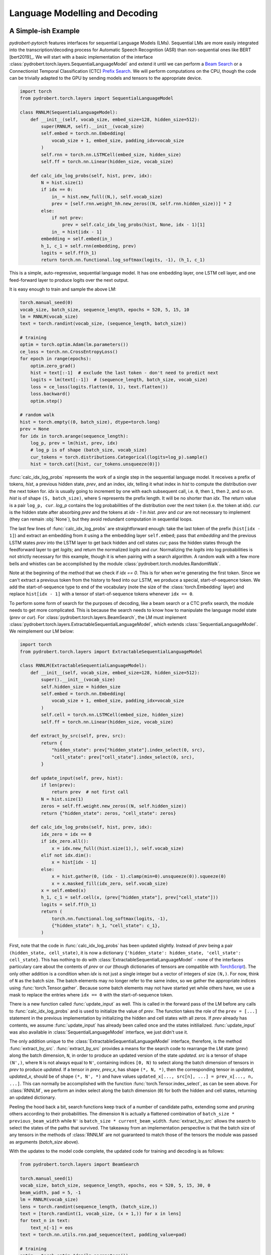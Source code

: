 Language Modelling and Decoding
===============================

A Simple-ish Example
--------------------

*pydrobert-pytorch* features interfaces for sequential Language Models (LMs).
Sequential LMs are more easily integrated into the transcription/decoding
process for Automatic Speech Recognition (ASR) than non-sequential ones like
BERT [bert2019]_. We will start with a basic implementation of the interface
:class:`pydrobert.torch.layers.SequentialLanguageModel` and extend it until we
can perform a `Beam Search
<https://medium.com/@dhartidhami/beam-search-in-seq2seq-model-7606d55b21a5>`__
or a Connectionist Temporal Classification (CTC) `Prefix Search
<https://towardsdatascience.com/beam-search-decoding-in-ctc-trained-neural-networks-5a889a3d85a7>`__.
We will perform computations on the CPU, though the code can be trivially
adapted to the GPU by sending models and tensors to the appropriate device.

.. code-block:: python

  import torch
  from pydrobert.torch.layers import SequentialLanguageModel

  class RNNLM(SequentialLanguageModel):
      def __init__(self, vocab_size, embed_size=128, hidden_size=512):
          super(RNNLM, self).__init__(vocab_size)
          self.embed = torch.nn.Embedding(
              vocab_size + 1, embed_size, padding_idx=vocab_size
          )
          self.rnn = torch.nn.LSTMCell(embed_size, hidden_size)
          self.ff = torch.nn.Linear(hidden_size, vocab_size)

      def calc_idx_log_probs(self, hist, prev, idx):
          N = hist.size(1)
          if idx == 0:
              in_ = hist.new_full((N,), self.vocab_size)
              prev = [self.rnn.weight_hh.new_zeros((N, self.rnn.hidden_size))] * 2
          else:
              if not prev:
                  prev = self.calc_idx_log_probs(hist, None, idx - 1)[1]
              in_ = hist[idx - 1]
          embedding = self.embed(in_)
          h_1, c_1 = self.rnn(embedding, prev)
          logits = self.ff(h_1)
          return torch.nn.functional.log_softmax(logits, -1), (h_1, c_1)

This is a simple, auto-regressive, sequential language model. It has one
embedding layer, one LSTM cell layer, and one feed-forward layer to produce
logits over the next output.

It is easy enough to train and sample the above LM:

.. code-block:: python

    torch.manual_seed(0)
    vocab_size, batch_size, sequence_length, epochs = 520, 5, 15, 10
    lm = RNNLM(vocab_size)
    text = torch.randint(vocab_size, (sequence_length, batch_size))

    # training
    optim = torch.optim.Adam(lm.parameters())
    ce_loss = torch.nn.CrossEntropyLoss()
    for epoch in range(epochs):
        optim.zero_grad()
        hist = text[:-1]  # exclude the last token - don't need to predict next
        logits = lm(text[:-1])  # (sequence_length, batch_size, vocab_size)
        loss = ce_loss(logits.flatten(0, 1), text.flatten())
        loss.backward()
        optim.step()
    
    # random walk
    hist = torch.empty((0, batch_size), dtype=torch.long)
    prev = None
    for idx in torch.arange(sequence_length):
        log_p, prev = lm(hist, prev, idx)
        # log_p is of shape (batch_size, vocab_size)
        cur_tokens = torch.distributions.Categorical(logits=log_p).sample()
        hist = torch.cat([hist, cur_tokens.unsqueeze(0)])

:func:`calc_idx_log_probs` represents the work of a single step in the
sequential language model. It receives a prefix of tokens, `hist`, a previous
hidden state, `prev`, and an index, `idx`, telling it what index in `hist` to
compute the distribution over the next token for. `idx` is usually going to
increment by one with each subsequent call, i.e. ``0``, then ``1``, then ``2``,
and so on. `hist` is of shape ``(S, batch_size)``, where ``S`` represents the
prefix length. It will be no shorter than `idx`. The return value is a pair
``log_p, cur``. `log_p` contains the log probabilities of the distribution over
the next token (i.e. the token at `idx`). `cur` is the hidden state after
absorbing `prev` and the tokens at `idx - 1` in `hist`. `prev` and `cur` are
not necessary to implement (they can remain :obj:`None`), but they avoid
redundant computation in sequential loops.

The last few lines of :func:`calc_idx_log_probs` are straightforward enough:
take the last token of the prefix (``hist[idx - 1]``) and extract an embedding
from it using a the embedding layer ``self.embed``; pass that `embedding` and
the previous LSTM states `prev` into the LSTM layer to get back hidden and cell
states `cur`; pass the hidden states through the feedforward layer to get
`logits`; and return the normalized `logits` and `cur`. Normalizing the
`logits` into log probabilities is not strictly necessary for this example,
though it is when pairing with a search algorithm. A random walk with a few
more bells and whistles can be accomplished by the module
:class:`pydrobert.torch.modules.RandomWalk`.

Note at the beginning of the method that we check if `idx == 0`. This is for
when we're generating the first token. Since we can't extract a previous token
from the history to feed into our LSTM, we produce a special, start-of-sequence
token. We add the start-of-sequence type to end of the vocabulary (note the
size of the :class:`torch.Embedding` layer) and replace ``hist[idx - 1]`` with
a tensor of start-of-sequence tokens whenever ``idx == 0``.

To perform some form of search for the purposes of decoding, like a beam search
or a CTC prefix search, the module needs to get more complicated. This is
because the search needs to know how to manipulate the language model state
(`prev` or `cur`). For :class:`pydrobert.torch.layers.BeamSearch`, the LM must
implement :class:`pydrobert.torch.layers.ExtractableSequentialLanguageModel`,
which extends :class:`SequentialLanguageModel`. We reimplement our LM below:

.. code-block:: python

    import torch
    from pydrobert.torch.layers import ExtractableSequentialLanguageModel

    class RNNLM(ExtractableSequentialLanguageModel):
        def __init__(self, vocab_size, embed_size=128, hidden_size=512):
            super().__init__(vocab_size)
            self.hidden_size = hidden_size
            self.embed = torch.nn.Embedding(
                vocab_size + 1, embed_size, padding_idx=vocab_size
            )
            self.cell = torch.nn.LSTMCell(embed_size, hidden_size)
            self.ff = torch.nn.Linear(hidden_size, vocab_size)

        def extract_by_src(self, prev, src):
            return {
                "hidden_state": prev["hidden_state"].index_select(0, src),
                "cell_state": prev["cell_state"].index_select(0, src),
            }

        def update_input(self, prev, hist):
            if len(prev):
                return prev  # not first call
            N = hist.size(1)
            zeros = self.ff.weight.new_zeros((N, self.hidden_size))
            return {"hidden_state": zeros, "cell_state": zeros}

        def calc_idx_log_probs(self, hist, prev, idx):
            idx_zero = idx == 0
            if idx_zero.all():
                x = idx.new_full((hist.size(1),), self.vocab_size)
            elif not idx.dim():
                x = hist[idx - 1]
            else:
                x = hist.gather(0, (idx - 1).clamp(min=0).unsqueeze(0)).squeeze(0)
                x = x.masked_fill(idx_zero, self.vocab_size)
            x = self.embed(x)
            h_1, c_1 = self.cell(x, (prev["hidden_state"], prev["cell_state"]))
            logits = self.ff(h_1)
            return (
                torch.nn.functional.log_softmax(logits, -1),
                {"hidden_state": h_1, "cell_state": c_1},
            )

First, note that the code in :func:`calc_idx_log_probs` has been updated
slightly. Instead of `prev` being a pair ``(hidden_state, cell_state)``, it
is now a dictionary ``{'hidden_state': hidden_state, 'cell_state':
cell_state}``. This has nothing to do with
:class:`ExtractableSequentialLanguageModel` - none of the interfaces
particulary care about the contents of `prev` or `cur` (though dictionaries of
tensors are compatible with `TorchScript
<https://pytorch.org/docs/stable/jit.html?highlight=torchscript>`__). The only
other addition is a condition when `idx` is not just a single integer but a
vector of integers of size ``(N,)``. For now, think of ``N`` as the batch size.
The batch elements may no longer refer to the same index, so we gather the
appropriate indices using :func:`torch.Tensor.gather`. Because some batch
elements may not have started yet while others have, we use a mask to replace
the entries where ``idx == 0`` with the start-of-sequence token.

There is a new function called :func:`update_input` as well. This is called in
the forward pass of the LM before any calls to :func:`calc_idx_log_probs` and
is used to initialize the value of `prev`. The function takes the role of the
``prev = [...]`` statement in the previous implementation by initializing the
hidden and cell states with all zeros. If `prev` already has contents, we
assume :func:`update_input` has already been called once and the states
initilialized. :func:`update_input` was also available in
:class:`SequentialLanguageModel` interface, we just didn't use it.

The only addition unique to the :class:`ExtractableSequentialLanguageModel`
interface, therefore, is the method :func:`extract_by_src`.
:func:`extract_by_src` provides a means for the search code to rearrange the LM
state (`prev`) along the batch dimension, ``N``, in order to produce an updated
version of the state `updated`. `src` is a tensor of shape ``(N',)``, where
``N`` is not always equal to ``N'``, containing indices ``[0, N)`` to select
along the batch dimension of tensors in `prev` to produce `updated`. If a
tensor in `prev`, `prev_x`, has shape ``(*, N, *)``, then the corresponding
tensor in `updated`, `updated_x`, should be of shape ``(*, N', *)`` and have
values ``updated_x[..., src[n], ...] = prev_x[..., n, ...]``. This can normally
be accomplished with the function :func:`torch.Tensor.index_select`, as can
be seen above. For :class:`RNNLM`, we perform an index select along the batch
dimension (``0``) for both the hidden and cell states, returning an updated
dictionary.

Peeling the hood back a bit, search functions keep track of a number of
candidate paths, extending some and pruning others according to their
probabilities. The dimension ``N`` is actually a flattened combination of
``batch_size * previous_beam_width`` while ``N'`` is ``batch_size *
current_beam_width``. :func:`extract_by_src` allows the search to select the
states of the paths that survived. The takeaway from an implementation
perspective is that the batch size of any tensors in the methods of
:class:`RNNLM` are not guaranteed to match those of the tensors the module
was passed as arguments (`batch_size` above).

With the updates to the model code complete, the updated code for training and
decoding is as follows:

.. code-block:: python

    from pydrobert.torch.layers import BeamSearch

    torch.manual_seed(1)
    vocab_size, batch_size, sequence_length, epochs, eos = 520, 5, 15, 30, 0
    beam_width, pad = 5, -1
    lm = RNNLM(vocab_size)
    lens = torch.randint(sequence_length, (batch_size,))
    text = [torch.randint(1, vocab_size, (x + 1,)) for x in lens]
    for text_n in text:
        text_n[-1] = eos
    text = torch.nn.utils.rnn.pad_sequence(text, padding_value=pad)

    # training
    optim = torch.optim.Adam(lm.parameters())
    ce_loss = torch.nn.CrossEntropyLoss(ignore_index=pad)
    for epoch in range(epochs):
        optim.zero_grad()
        hist = text[:-1].clamp(min=0)
        logits = lm(hist)
        loss = ce_loss(logits.flatten(0, 1), text.flatten())
        loss.backward()
        optim.step()
    
    # decoding
    search = BeamSearch(lm, beam_width, eos)
    with torch.no_grad():
        y, y_lens, log_probs = search(torch.empty((0, batch_size), dtype=torch.long))
    print('top path:', y[:y_lens[0, 0], 0, 0], 'log_prob', log_probs[0, 0])

The training code is similar to that we had before, except now we handle
sequences of different lengths with an end-of-sequence (`eos`) type and a
padding (`pad`) type. We append an end-of-sequence token to the end of each
token sequence, followed by as many padding tokens as is necessary to match the
length of every other sequence. The results are concatenated together by
:func:`torch.nn.utils.rnn.pad_sequence` into the tensor `text`. The loss
function ignores the padded values. This training code would work just as well
with our previous version of :class:`RNNLM`.

The decoding code is much simpler than that we used for the random walk. We
merely create a :class:`pydrobert.torch.layers.BeamSearch` module, pass the LM,
beam width, and end-of-sequence type to it, and then call the module. The first
argument to the module is `y_prev`. Usually this is just an empty tensor of
shape ``(0, batch_size)``, though it can be of size ``(S, batch_size)`` to pass
prefixes to the search to continue off of. Here, all the batch elements will
yield the same results because the search is deterministic and :class:`RNNLM`
is not conditioned on any other input. The search returns a triple ``y, lens,
log_probs``. ``y`` is of shape ``(S', batch_size, beam_width)`` where ``y[s, n,
k]`` is the ``s``-th token of the ``k``-th most probable path of the ``n``-th
batch element; ``lens`` is of shape ``(batch_size, beam_width)`` where
``lens[n, k]`` is the length of the ``k``-th most probable path of the ``n``-th
batch element in ``y`` (i.e. values in ``y[lens[n, k]:, n, k]`` are padding);
and ``log_probs`` is of shape ``(batch_size, beam_width)`` containing the
(pseudo-)log probabilities of each path.

Extending :class:`RNNLM` for a CTC prefix search with shallow fusion requires
implementing :class:`pydrobert.torch.layers.MixableSequentialLanguageModel`.
The interface adds only one additional method but is otherwise identical to the
previous implementation. For brevity, we forego rewriting the other methods
below:

.. code-block:: python

    import torch
    from pydrobert.torch.layers import MixableSequentialLanguageModel

    class RNNLM(MixableSequentialLanguageModel):

        # ...
        
        def mix_by_mask(self, prev_true, prev_false, mask):
            return {
                "hidden_state": torch.where(mask.unsqueeze(1), prev_true["hidden_state"], prev_false["hidden_state"]),
                "cell_state": torch.where(mask.unsqueeze(1), prev_true["cell_state"], prev_false["cell_state"]),
            }

The method :func:`mix_by_mask` allows the search to pick and choose parts of
two separate state dictionaries via a boolean switch. `mask` is a boolean
tensor of shape ``(N,)`` and the batch index of the tensors in *both*
`prev_true` and `prev_false` should also be equal to ``N``. The method returns
a merged state dictionary `updated` such that, for tensors `prev_true_x`,
`prev_false_x`, and `updated_x` in `prev_true`, `prev_false`, and `updated`,
respectively, all of shape ``(*, N, *)``, ``updated_x[..., n, ...] ==
prev_true_x[..., n, ...] if mask[n] == True else prev_false_x[..., n, ...]``.
This can usually be accomplished with :func:`torch.where`. The above
:func:`mix_by_mask` does so for both the hidden and cell states of the LSTM.

Why is this necessary? A CTC prefix search may sometimes choose to emit a token
which is reduced into the previously emitted token, i.e. when emitting a
duplicate or blank token. For these paths, we want to revert the state of the
LM to whatever it was before the token was emitted. Since we don't want to
revert the state for all paths (some may have emitted), we require the method
:func:`mix_by_mask`. A similar situation occurs in a beam search when one or
more paths have ended (via an `eos`) while others continue, but we don't bother
rolling back the LM state then because we ignore all the probabilities output
for those paths anyways. From an implementation perspective, it's worth keeping
in mind that `prev_true` and `prev_false` come from different steps in the
decoding process. This will matter if any of the state tensors change size over
subsequent steps, for example.

The training code is identical to above, so we forego it below. The decoding
code has been updated for CTC:

.. code-block:: python

    from pydrobert.torch.layers import CTCPrefixSearch

    torch.manual_seed(2)
    
    # ...

    # decoding
    ctc_logits = torch.randn(sequence_length + 10, batch_size, vocab_size + 1)
    ctc_lens = lens + 10
    search = CTCPrefixSearch(beam_width, lm=lm)
    with torch.no_grad():
        y, y_lens, probs = search(ctc_logits, ctc_lens)
    for n in range(batch_size):
        print(f'top path {n}:', y[:y_lens[n, 0], n, 0], 'prob', probs[n, 0])

`ctc_logits` is a tensor of shape ``(T, batch_size, vocab_size + 1)``
representing the output of an acoustic model. The vocabulary dimension is one
larger than the vocabulary size; the logits for the blank label are stored in
``ctc_logits[..., vocab_size]``. `ctc_lens` functions similarly to `y_lens`
above but for `ctc_logits` instead of `y`: the logits
``ctc_logits[ctc_lens[n]:, n]`` are all padding and thus should be ignored. We
no longer need to consider `eos` in decoding because the total number of steps
is dictated by the sequence dimension of `ctc_logits`, ``T``. The search is
passed `ctc_logits` and `ctc_lens`, returning a triplet. The only difference
between the interpretation of the returned values from :class:`BeamSearch` is
that the final element, `probs`, are the (pseudo-)probabilities rather than the
(pseudo-)log probabilities.

You may have noticed that the final implementation of :class:`RNNLM` is
entirely compatible with the previous usages: the :class:`RNNLM` for
:class:`CTCPrefixSearch` can be passed to :class:`BeamSearch`, and both those
versions can be used to perform a random walk or determine the probability of a
token sequence. For most cases, I suspect the only disadvantage implementing
:class:`MixableSequentialLanguageModel` over
:class:`ExtractableSequentialLanguageModel` over
:class:`SequentialLanguageModel` is a time commitment. Non-sequential language
models like BERT [bert2019]_ won't be able to implement any of them.

Extensions
----------

We can extend the above example in a few ways which we will cover here: the LM
architecture can be updated, the training pass made more efficient, or the beam
search can be modified.

There are a variety of LM architectures which can be considered sequential, at
least with respect to the output token sequences. A straightforward extension
to the :class:`RNNLM` above is to turn it into a encoder-decoder architecture.
An encoder-decoder, a mainstay in Neural Machine Translation (NMT) [cho2014]_
and ASR [chan2016]_, is effectively an RNN LM which conditions the token
sequence on some input `in_` via attention. More about attention is discussed
in :ref:`Advanced Attention and Transformer Networks`. Here's an
implementation:

.. code-block:: python

    import torch
    from pydrobert.torch.layers import (
        MixableSequentialLanguageModel,
        DotProductSoftAttention,
        BeamSearch,
    )

    class EncoderDecoder(MixableSequentialLanguageModel):

        def __init__(self, in_size, vocab_size, embed_size=128, hidden_size=512):
            super().__init__(vocab_size)
            self.hidden_size = hidden_size
            self.encoder = torch.nn.LSTM(in_size, hidden_size)
            self.attention = DotProductSoftAttention(hidden_size, 0)
            self.embed = torch.nn.Embedding(
                vocab_size + 1, embed_size, padding_idx=vocab_size
            )
            self.cell = torch.nn.LSTMCell(embed_size + hidden_size, hidden_size)
            self.ff = torch.nn.Linear(hidden_size, vocab_size)
        
        def update_input(self, prev, hist):
            if isinstance(prev, dict):
                return prev
            in_ = prev  # (T, N, in_size)
            N = hist.size(1)
            assert N == in_.size(1)
            encoding = self.encoder(in_)[0]  # (T, N, hidden_size)
            zeros = self.ff.weight.new_zeros((N, self.hidden_size))
            return {"hidden_state": zeros, "cell_state": zeros, "encoding": encoding}
        
        def extract_by_src(self, prev, src):
            return {
                "hidden_state": prev["hidden_state"].index_select(0, src),
                "cell_state": prev["cell_state"].index_select(0, src),
                "encoding": prev["encoding"].index_select(1, src)
            }
        
        def mix_by_mask(self, prev_true, prev_false, mask):
            # the encoding doesn't change each step, so we don't bother with torch.where
            return {
                "hidden_state": torch.where(mask.unsqueeze(1), prev_true["hidden_state"], prev_false["hidden_state"]),
                "cell_state": torch.where(mask.unsqueeze(1), prev_true["cell_state"], prev_false["cell_state"]),
                "encoding": prev_true["encoding"]
            }

        def calc_idx_log_probs(self, hist, prev, idx):
            idx_zero = idx == 0
            if idx_zero.all():
                x = idx.new_full((hist.size(1),), self.vocab_size)
            elif not idx.dim():
                x = hist[idx - 1]
            else:
                x = hist.gather(0, (idx - 1).clamp(min=0).unsqueeze(0)).squeeze(0)
                x = x.masked_fill(idx_zero, self.vocab_size)
            x = self.embed(x)
            encoding = prev["encoding"]
            ctx = self.attention(prev["hidden_state"], encoding, encoding)
            x = torch.cat([x, ctx], 1)
            h_1, c_1 = self.cell(x, (prev["hidden_state"], prev["cell_state"]))
            logits = self.ff(h_1)
            return (
                torch.nn.functional.log_softmax(logits, -1),
                {"hidden_state": h_1, "cell_state": c_1, "encoding": encoding},
            )
        
    torch.manual_seed(3)
    vocab_size, batch_size, sequence_length, epochs, eos = 520, 5, 15, 100, 0
    beam_width, pad, in_size, in_length = 5, -1, 30, 20
    lm = EncoderDecoder(in_size, vocab_size)
    lens = torch.randint(sequence_length, (batch_size,))
    text = [torch.randint(1, vocab_size, (x + 1,)) for x in lens]
    for text_n in text:
        text_n[-1] = eos
    text = torch.nn.utils.rnn.pad_sequence(text, padding_value=pad)
    in_ = torch.randn(in_length, batch_size, in_size)

    # training
    optim = torch.optim.Adam(lm.parameters())
    ce_loss = torch.nn.CrossEntropyLoss(ignore_index=pad)
    for epoch in range(epochs):
        optim.zero_grad()
        hist = text[:-1].clamp(min=0)
        logits = lm(hist, prev=in_)
        loss = ce_loss(logits.flatten(0, 1), text.flatten())
        loss.backward()
        optim.step()
    
    # decoding
    search = BeamSearch(lm, beam_width, eos)
    with torch.no_grad():
        y, y_lens, log_probs = search(torch.empty((0, batch_size), dtype=torch.long), prev=in_)
    for n in range(batch_size):
        print(f'top path {n}:', y[:y_lens[n, 0], n, 0], 'log_prob', log_probs[n, 0])

Here we take advantage of the keyword argument `prev` in both the call to the
`lm` and `search` instances to pass the initial input tensor `in_` to the LM.
On the first call to :func:`update_input`, the input tensor is fed into the
encoder network and the output, `encoding`, is passed alongside the decoder
LSTM states in the dictionary. The `encoding` is used in each call to
:func:`calc_idx_log_probs` to create a context vector `ctx`, which is
concatenated with the embedding and fed into the decoder LSTM. We've included
code for :class:`BeamSearch` decoding, but :class:`EncoderDecoder` is
compatible with :class:`CTCPrefixSearch` as well.

With a little effort, the RNNs in :class:`EncoderDecoder` can be replaced with
stacks of attention layers like a Transformer network [vaswani2017]_. The
encoder part can be handled the same way as above. The attention-based
auto-regressive decoder's recursion on states is generally difficult to
memoize, though it is possible to do so via this interface. It is much easier,
however, to implement an attention-based decoder which just recalculates all
its hidden states every time :func:`calc_idx_log_probs` is called using all the
values of `hist`.

The class :class:`pydrobert.torch.layers.LookupLanguageModel`, which loads
pre-trained n-gram language models, implements
:class:`MixableSequentialLanguageModel` and is therefore compatible with both
:class:`BeamSearch` and :class:`CTCPrefixSearch`.

We now move on to a key efficiency improvement applicable to all models covered
so far. Auto-regressive sequential language models are usually trained (as
above) by feeding the entire gold-standard token sequence as input to the LM,
disregarding the "auto-regressive" feedback loop. Having access to the entire
input sequence at once may allow the LM to use more efficient subroutines than
a simple for loop. :class:`SequentialLanguageModel` contains a method called
:func:`calc_full_log_probs` with a default implementation:

.. code-block:: python

    class SequentialLanguageModel(torch.nn.Module):

        # ...
        
        def calc_full_log_probs(self, hist, prev):
            log_probs = []
            for idx in torch.arange(hist.size(0) + 1, device=hist.device):
                log_probs_idx, prev = self.calc_idx_log_probs(hist, prev, idx)
                log_probs.append(log_probs_idx)
            return torch.stack(log_probs, 0)

The method returns a single tensor of shape ``(sequence_length, batch_size,
vocab_size)`` by stacking the results of successive calls to
:func:`calc_idx_log_probs`. A subclass may reimplement this method. For
example, our :class:`RNNLM` can implement it as:

.. code-block:: python

    import torch
    from pydrobert.torch.layers import MixableSequentialLanguageModel, BeamSearch

    class RNNLM(MixableSequentialLanguageModel):
        def __init__(self, vocab_size, embed_size=128, hidden_size=512):
            super().__init__(vocab_size)
            self.hidden_size = hidden_size
            self.embed = torch.nn.Embedding(
                vocab_size + 1, embed_size, padding_idx=vocab_size
            )
            self.cell = torch.nn.LSTMCell(embed_size, hidden_size)
            self.lstm = torch.nn.LSTM(embed_size, hidden_size)
            self.lstm.weight_ih_l0 = self.cell.weight_ih
            self.lstm.weight_hh_l0 = self.cell.weight_hh
            self.lstm.bias_ih_l0 = self.cell.bias_ih
            self.lstm.bias_hh_l0 = self.cell.bias_hh
            self.ff = torch.nn.Linear(hidden_size, vocab_size)
        
        # ...
        
        def calc_full_log_probs(self, hist, prev):
            hist = torch.cat([hist.new_full((1, hist.size(1)), self.vocab_size), hist], 0)
            x = self.embed(hist)
            x = self.lstm(x)[0]
            logits = self.ff(x)
            return torch.nn.functional.log_softmax(logits, -1)

We've shared weights between the :class:`torch.nn.LSTMCell` module instance
`cell` and a :class:`torch.nn.LSTM` module instance `lstm`. Calling the `lstm`
module on the full sequence allows access to more efficient backend routines. A
Transformer network can avoid the recurrence altogether by appropriate masking
of input.

The final extension I'll mention relates to :class:`BeamSearch`. There are a
variety of different flavours of beam search out there. :class:`BeamSearch` is
a no-frills variety which computes the probability of a path as the product of
the probabilities of its tokens and finishes when the most probable path in the
beam is also completed (i.e. ends with an `eos`). Other varieties of beam
search will modify the path probabilities and/or the stopping criteria.
:class:`BeamSearch` supports two additional stopping criteria: all paths in the
beam must be complete, or some cut-off length is achieved. Consult the class
documentation for more detail. More complicated stopping criteria will require
reimplementing beam search, at which point the low-level function
:func:`pydrobert.torch.util.beam_search_advance` might be a good starting
point. Modifying path probabilities is much easier. To do so, one may sublclass
:class:`BeamSearch` and reimplement the method
:func:`pydrobert.torch.layers.BeamSearch.update_log_probs_for_step`. Here's an
example which normalizes the log probabilities of paths by their lengths:

.. code-block:: python

    from pydrobert.torch.layers import BeamSearch
    
    class LengthNormalizedBeamSearch(BeamSearch):

        def update_log_probs_for_step(
                self,
                log_probs_prev,
                log_probs_t,
                y_prev,
                y_prev_lens,
                eos_mask,
            ):
            num = y_prev_lens.to(log_probs_prev)
            denom = num + 1 - eos_mask.to(log_probs_prev)
            num, denom = num.clamp_(min=1), denom.clamp_(min=1)
            return (
                log_probs_prev * num / denom,
                log_probs_t / denom.unsqueeze(-1)
            )

`log_probs_prev` is the pseudo-log-probabilities of the paths up to the current
step (with normalization); `log_probs_t` contains the log-probabilities of the
tokens extending the paths (without normalization). To renormalize
`log_probs_prev` by the extended length (``y_prev_lens + 1``), we multiply by
the previous normalization constant (``y_prev_lens``) to de-normalize
`log_probs_prev`, then divide by the new one. Since `log_probs_t` is
unnormalized, we just divide by the new constant. When the results are added
together, the extended path pseudo-log-probability will be normalzied by
``y_prev_lens + 1``.

This is just one implementation of many. Consult the documentation of
:func:`pydrobert.torch.layers.BeamSearch.update_log_probs_for_step` for more
information.